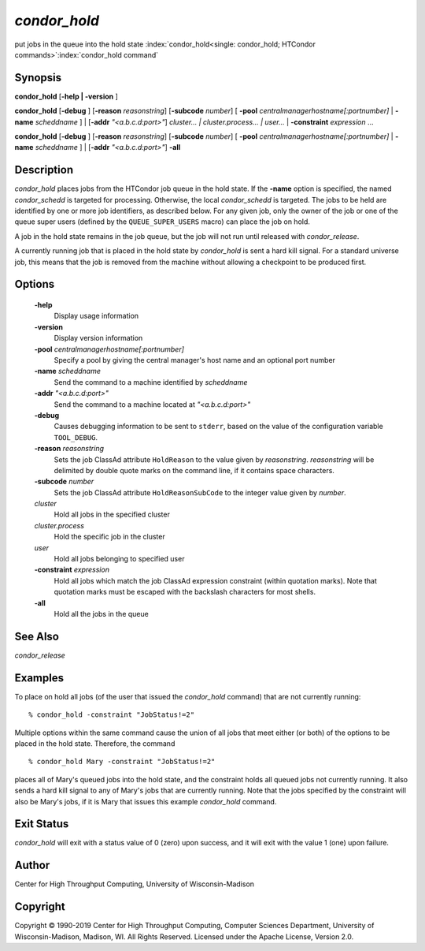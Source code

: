       

*condor_hold*
==============

put jobs in the queue into the hold state
:index:`condor_hold<single: condor_hold; HTCondor commands>`\ :index:`condor_hold command`

Synopsis
--------

**condor_hold** [**-help \| -version** ]

**condor_hold** [**-debug** ] [**-reason** *reasonstring*]
[**-subcode** *number*] [
**-pool** *centralmanagerhostname[:portnumber]* \|
**-name** *scheddname* ] \| [**-addr** *"<a.b.c.d:port>"*]
*cluster... \| cluster.process... \| user...* \|
**-constraint** *expression* ...

**condor_hold** [**-debug** ] [**-reason** *reasonstring*]
[**-subcode** *number*] [
**-pool** *centralmanagerhostname[:portnumber]* \|
**-name** *scheddname* ] \| [**-addr** *"<a.b.c.d:port>"*] **-all**

Description
-----------

*condor_hold* places jobs from the HTCondor job queue in the hold
state. If the **-name** option is specified, the named *condor_schedd*
is targeted for processing. Otherwise, the local *condor_schedd* is
targeted. The jobs to be held are identified by one or more job
identifiers, as described below. For any given job, only the owner of
the job or one of the queue super users (defined by the
``QUEUE_SUPER_USERS`` macro) can place the job on hold.

A job in the hold state remains in the job queue, but the job will not
run until released with *condor_release*.

A currently running job that is placed in the hold state by
*condor_hold* is sent a hard kill signal. For a standard universe job,
this means that the job is removed from the machine without allowing a
checkpoint to be produced first.

Options
-------

 **-help**
    Display usage information
 **-version**
    Display version information
 **-pool** *centralmanagerhostname[:portnumber]*
    Specify a pool by giving the central manager's host name and an
    optional port number
 **-name** *scheddname*
    Send the command to a machine identified by *scheddname*
 **-addr** *"<a.b.c.d:port>"*
    Send the command to a machine located at *"<a.b.c.d:port>"*
 **-debug**
    Causes debugging information to be sent to ``stderr``, based on the
    value of the configuration variable ``TOOL_DEBUG``.
 **-reason** *reasonstring*
    Sets the job ClassAd attribute ``HoldReason`` to the value given by
    *reasonstring*. *reasonstring* will be delimited by double quote
    marks on the command line, if it contains space characters.
 **-subcode** *number*
    Sets the job ClassAd attribute ``HoldReasonSubCode`` to the integer
    value given by *number*.
 *cluster*
    Hold all jobs in the specified cluster
 *cluster.process*
    Hold the specific job in the cluster
 *user*
    Hold all jobs belonging to specified user
 **-constraint** *expression*
    Hold all jobs which match the job ClassAd expression constraint
    (within quotation marks). Note that quotation marks must be escaped
    with the backslash characters for most shells.
 **-all**
    Hold all the jobs in the queue

See Also
--------

*condor_release*

Examples
--------

To place on hold all jobs (of the user that issued the *condor_hold*
command) that are not currently running:

::

    % condor_hold -constraint "JobStatus!=2"

Multiple options within the same command cause the union of all jobs
that meet either (or both) of the options to be placed in the hold
state. Therefore, the command

::

    % condor_hold Mary -constraint "JobStatus!=2"

places all of Mary's queued jobs into the hold state, and the constraint
holds all queued jobs not currently running. It also sends a hard kill
signal to any of Mary's jobs that are currently running. Note that the
jobs specified by the constraint will also be Mary's jobs, if it is Mary
that issues this example *condor_hold* command.

Exit Status
-----------

*condor_hold* will exit with a status value of 0 (zero) upon success,
and it will exit with the value 1 (one) upon failure.

Author
------

Center for High Throughput Computing, University of Wisconsin-Madison

Copyright
---------

Copyright © 1990-2019 Center for High Throughput Computing, Computer
Sciences Department, University of Wisconsin-Madison, Madison, WI. All
Rights Reserved. Licensed under the Apache License, Version 2.0.

      
